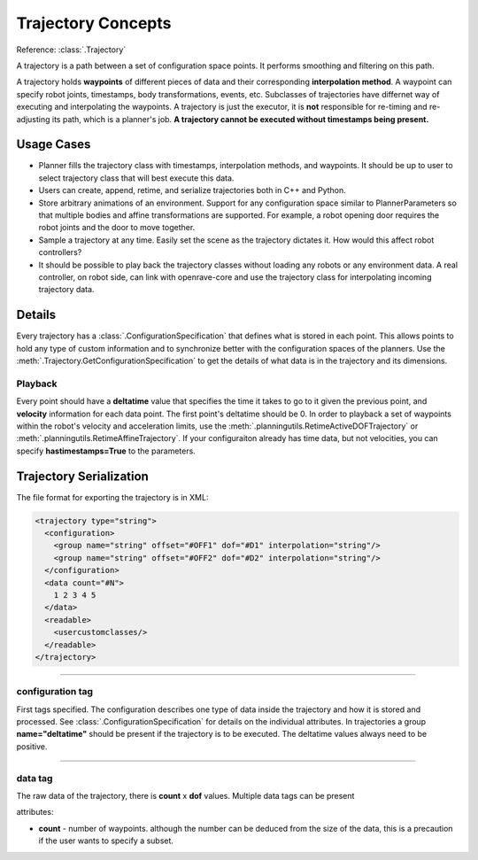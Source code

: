 .. _arch_trajectory:

Trajectory Concepts
===================

Reference: :class:`.Trajectory`

A trajectory is a path between a set of configuration space points. It performs smoothing and
filtering on this path.

A trajectory holds **waypoints** of different pieces of data and their corresponding **interpolation method**. A waypoint can specify robot joints, timestamps, body transformations, events,
etc. Subclasses of trajectories have differnet way of executing and interpolating the waypoints. A
trajectory is just the executor, it is **not** responsible for re-timing and re-adjusting its path,
which is a planner's job. **A trajectory cannot be executed without timestamps being present.**

Usage Cases
-----------

- Planner fills the trajectory class with timestamps, interpolation methods, and waypoints. It
  should be up to user to select trajectory class that will best execute this data.

- Users can create, append, retime, and serialize trajectories both in C++ and Python.

- Store arbitrary animations of an environment. Support for any configuration space similar to
  PlannerParameters so that multiple bodies and affine transformations are supported. For example, a robot
  opening door requires the robot joints and the door to move together.

- Sample a trajectory at any time. Easily set the scene as the trajectory dictates it. How would
  this affect robot controllers?

- It should be possible to play back the trajectory classes without loading any robots or any
  environment data. A real controller, on robot side, can link with openrave-core and use the
  trajectory class for interpolating incoming trajectory data.

Details
-------

Every trajectory has a :class:`.ConfigurationSpecification` that defines what is stored in each
point. This allows points to hold any type of custom information and to synchronize better with the
configuration spaces of the planners. Use the :meth:`.Trajectory.GetConfigurationSpecification` to
get the details of what data is in the trajectory and its dimensions.

Playback
~~~~~~~~

Every point should have a **deltatime** value that specifies the time it takes to go to it given the previous point, and **velocity** information for each data point. The first point's deltatime should be 0. In order to playback a set of waypoints within the robot's velocity and acceleration limits, use the :meth:`.planningutils.RetimeActiveDOFTrajectory` or :meth:`.planningutils.RetimeAffineTrajectory`. If your configuraiton already has time data, but not velocities, you can specify **hastimestamps=True** to the parameters.

.. _arch_trajectory_format:

Trajectory Serialization
------------------------

The file format for exporting the trajectory is in XML:

.. code-block:: xml

  <trajectory type="string">
    <configuration>
      <group name="string" offset="#OFF1" dof="#D1" interpolation="string"/>
      <group name="string" offset="#OFF2" dof="#D2" interpolation="string"/>
    </configuration>
    <data count="#N">
      1 2 3 4 5
    </data>
    <readable>
      <usercustomclasses/>
    </readable>
  </trajectory>

----

configuration tag
~~~~~~~~~~~~~~~~~

First tags specified. The configuration describes one type of data inside the trajectory and how it is stored and processed. See :class:`.ConfigurationSpecification` for details on the individual attributes. In trajectories a group **name="deltatime"** should be present if the trajectory is to be executed. The deltatime values always need to be positive.

----

data tag
~~~~~~~~

The raw data of the trajectory, there is **count** x **dof** values. Multiple data tags can be present

attributes:

- **count** - number of waypoints. although the number can be deduced from the size of the data, this is a precaution if the user wants to specify a subset.
